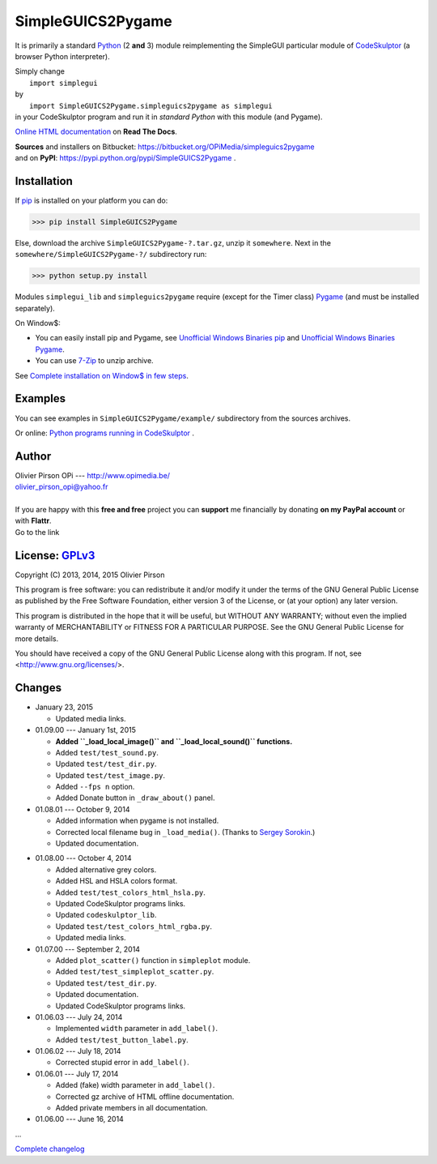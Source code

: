.. -*- restructuredtext -*-

==================
SimpleGUICS2Pygame
==================

It is primarily a standard Python_ (2 **and** 3) module
reimplementing the SimpleGUI particular module of CodeSkulptor_
(a browser Python interpreter).

| Simply change
|   ``import simplegui``
| by
|   ``import SimpleGUICS2Pygame.simpleguics2pygame as simplegui``
| in your CodeSkulptor program and run it in *standard Python* with this module (and Pygame).

|SimpleGUICS2Pygame|

`Online HTML documentation`_ on **Read The Docs**.

| **Sources** and installers on Bitbucket: https://bitbucket.org/OPiMedia/simpleguics2pygame
| and on **PyPI**: https://pypi.python.org/pypi/SimpleGUICS2Pygame .

.. _CodeSkulptor: http://www.codeskulptor.org/
.. _`Online HTML documentation`: https://readthedocs.org/docs/simpleguics2pygame/en/latest/
.. _Python: http://www.python.org/
.. |SimpleGUICS2Pygame| image:: https://simpleguics2pygame.readthedocs.org/en/latest/_images/SimpleGUICS2Pygame_64x64_t.png


Installation
============
If pip_ is installed on your platform you can do:

>>> pip install SimpleGUICS2Pygame


Else, download the archive ``SimpleGUICS2Pygame-?.tar.gz``, unzip it ``somewhere``.
Next in the ``somewhere/SimpleGUICS2Pygame-?/`` subdirectory run:

>>> python setup.py install


Modules ``simplegui_lib`` and ``simpleguics2pygame`` require
(except for the Timer class) Pygame_
(and must be installed separately).

On Window$:

* You can easily install pip and Pygame,
  see `Unofficial Windows Binaries pip`_ and `Unofficial Windows Binaries Pygame`_.

* You can use 7-Zip_ to unzip archive.

See `Complete installation on Window$ in few steps`_.

.. _7-Zip: http://www.7-zip.org/
.. _`Complete installation on Window$ in few steps`: https://simpleguics2pygame.readthedocs.org/en/latest/index.html#complete-installation-on-window-in-few-steps
.. _pip: https://pypi.python.org/pypi/pip
.. _Pygame: http://www.pygame.org/
.. _`Unofficial Windows Binaries pip`: http://www.lfd.uci.edu/~gohlke/pythonlibs/#pip
.. _`Unofficial Windows Binaries Pygame`: http://www.lfd.uci.edu/~gohlke/pythonlibs/#pygame


Examples
========
You can see examples in ``SimpleGUICS2Pygame/example/`` subdirectory from the sources archives.

Or online:
`Python programs running in CodeSkulptor`_ .

.. _`Python programs running in CodeSkulptor`: https://simpleguics2pygame.readthedocs.org/en/latest/_static/links/prog_links.htm


Author |OPi|
============
| Olivier Pirson OPi --- http://www.opimedia.be/
| olivier_pirson_opi@yahoo.fr
|

.. |OPi| image:: http://www.opimedia.be/_png/OPi.png

| If you are happy with this **free and free** project you can **support** me financially by donating **on my PayPal account** or with **Flattr**.
| Go to the link |Donate|_

.. _Donate: http://www.opimedia.be/donate/index.htm
.. |Donate| image:: http://www.opimedia.be/donate/_png/Paypal_Donate_92x26_t.png



License: GPLv3_ |GPLv3|
=======================
Copyright (C) 2013, 2014, 2015 Olivier Pirson

This program is free software: you can redistribute it and/or modify
it under the terms of the GNU General Public License as published by
the Free Software Foundation, either version 3 of the License, or
(at your option) any later version.

This program is distributed in the hope that it will be useful,
but WITHOUT ANY WARRANTY; without even the implied warranty of
MERCHANTABILITY or FITNESS FOR A PARTICULAR PURPOSE. See the
GNU General Public License for more details.

You should have received a copy of the GNU General Public License
along with this program. If not, see <http://www.gnu.org/licenses/>.

.. _GPLv3: http://www.gnu.org/licenses/gpl.html
.. |GPLv3| image:: http://www.gnu.org/graphics/gplv3-88x31.png



Changes
=======
* January 23, 2015

  - Updated media links.

* 01.09.00 --- January 1st, 2015

  - **Added ``_load_local_image()`` and ``_load_local_sound()`` functions.**
  - Added ``test/test_sound.py``.
  - Updated ``test/test_dir.py``.
  - Updated ``test/test_image.py``.

  - Added ``--fps n`` option.

  - Added Donate button in ``_draw_about()`` panel.

* 01.08.01 --- October 9, 2014

  - Added information when pygame is not installed.

  - Corrected local filename bug in ``_load_media()``. (Thanks to `Sergey Sorokin`_.)
  - Updated documentation.

.. _`Sergey Sorokin`: https://bitbucket.org/SergeyVlSorokin

* 01.08.00 --- October 4, 2014

  - Added alternative grey colors.
  - Added HSL and HSLA colors format.
  - Added ``test/test_colors_html_hsla.py``.
  - Updated CodeSkulptor programs links.
  - Updated ``codeskulptor_lib``.
  - Updated ``test/test_colors_html_rgba.py``.

  - Updated media links.

* 01.07.00 --- September 2, 2014

  - Added ``plot_scatter()`` function in ``simpleplot`` module.
  - Added ``test/test_simpleplot_scatter.py``.
  - Updated ``test/test_dir.py``.
  - Updated documentation.
  - Updated CodeSkulptor programs links.

* 01.06.03 --- July 24, 2014

  - Implemented ``width`` parameter in ``add_label()``.
  - Added ``test/test_button_label.py``.

* 01.06.02 --- July 18, 2014

  - Corrected stupid error in ``add_label()``.

* 01.06.01 --- July 17, 2014

  - Added (fake) width parameter in ``add_label()``.
  - Corrected gz archive of HTML offline documentation.

  - Added private members in all documentation.

* 01.06.00 --- June 16, 2014

...

`Complete changelog`_

.. _`Complete changelog`: https://simpleguics2pygame.readthedocs.org/en/latest/ChangeLog.html
